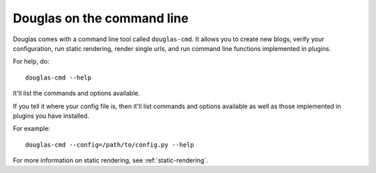 =============================
Douglas on the command line
=============================

Douglas comes with a command line tool called ``douglas-cmd``.  It allows
you to create new blogs, verify your configuration, run static rendering, 
render single urls, and run command line functions implemented in plugins.

For help, do::

    douglas-cmd --help

It'll list the commands and options available.

If you tell it where your config file is, then it'll list commands and
options available as well as those implemented in plugins you have installed.

For example::

    douglas-cmd --config=/path/to/config.py --help

For more information on static rendering, see :ref:`static-rendering`.
